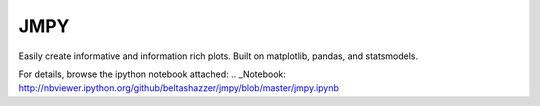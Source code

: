 JMPY
=======================

Easily create informative and information rich plots.  Built on matplotlib, pandas, and statsmodels.

For details, browse the ipython notebook attached:  .. _Notebook: http://nbviewer.ipython.org/github/beltashazzer/jmpy/blob/master/jmpy.ipynb